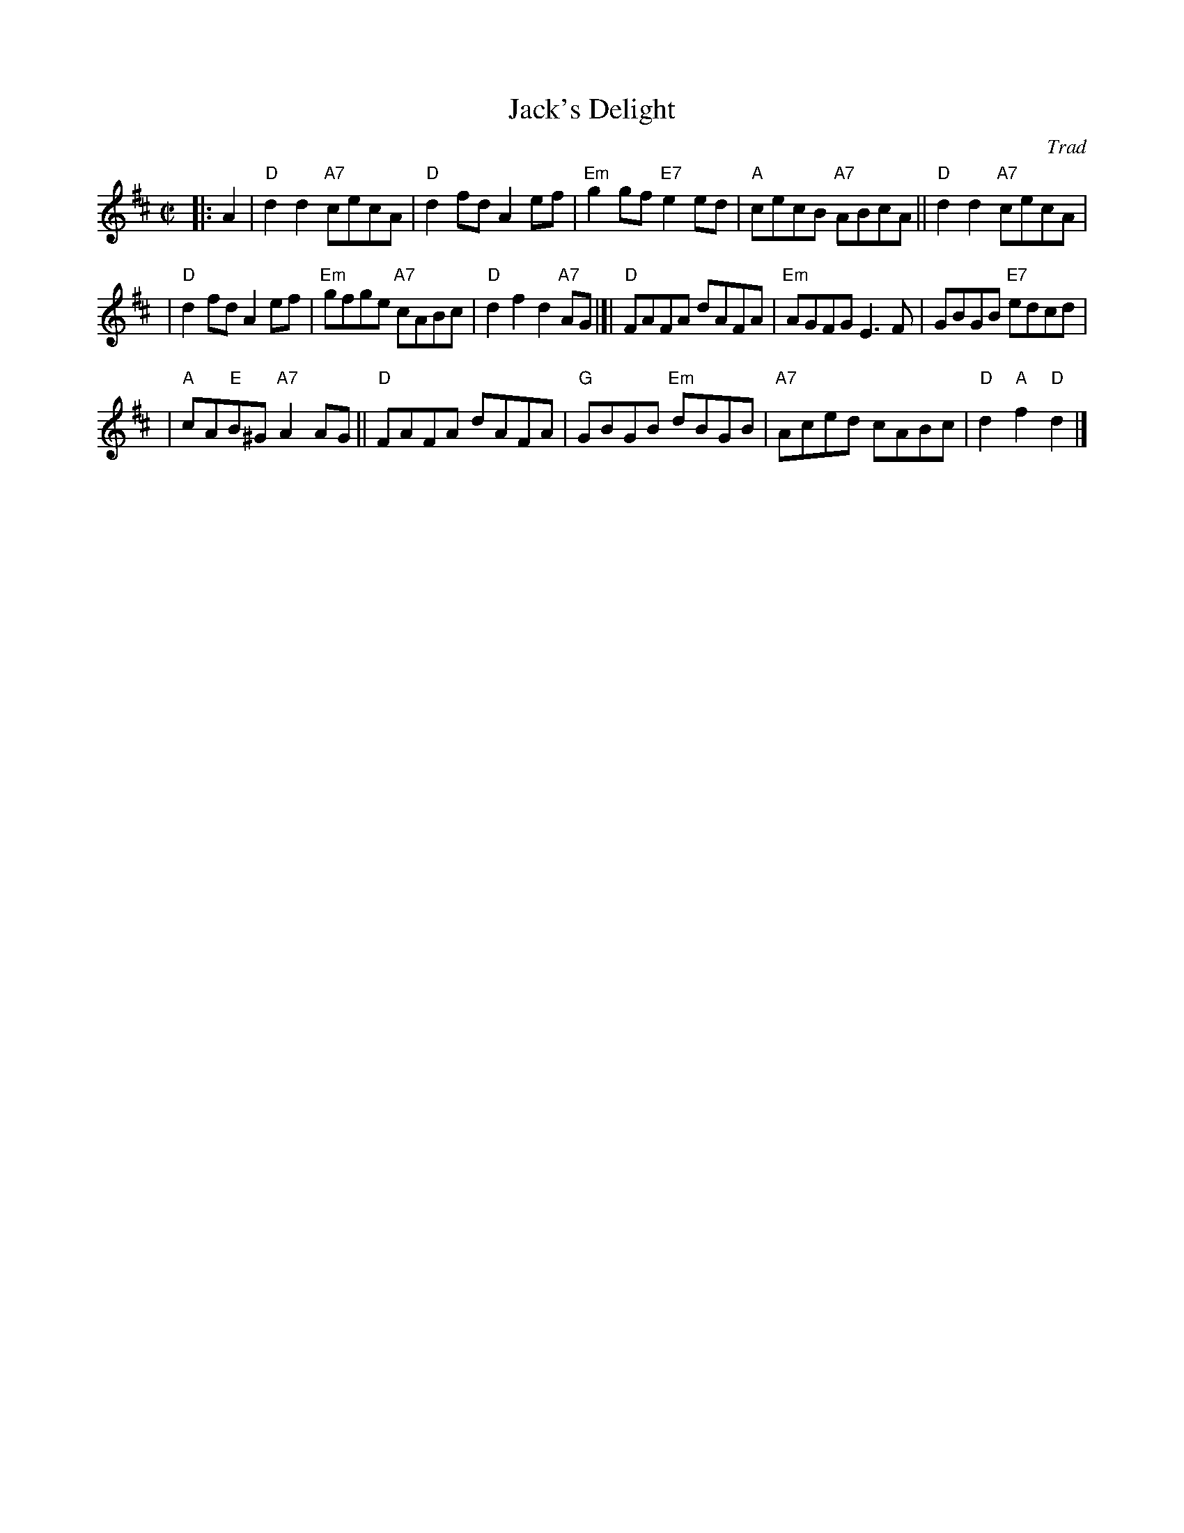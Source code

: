 X:42041
T: Jack's Delight
O: Trad
B: RSCDS 42-4
R: reel
Z: 2003 John Chambers <jc:trillian.mit.edu>
M: C|
L: 1/8
%--------------------
K: D
|: A2 \
| "D"d2d2 "A7"cecA | "D"d2fd A2ef | "Em"g2gf "E7"e2ed | "A"cecB "A7"ABcA || "D"d2d2 "A7"cecA |
| "D"d2fd A2ef | "Em"gfge "A7"cABc | "D"d2f2 d2"A7"AG |]| "D"FAFA dAFA | "Em"AGFG E3F | GBGB "E7"edcd |
| "A"cA"E"B^G "A7"A2AG || "D"FAFA dAFA | "G"GBGB "Em"dBGB | "A7"Aced cABc | "D"d2"A"f2 "D"d2 |]
